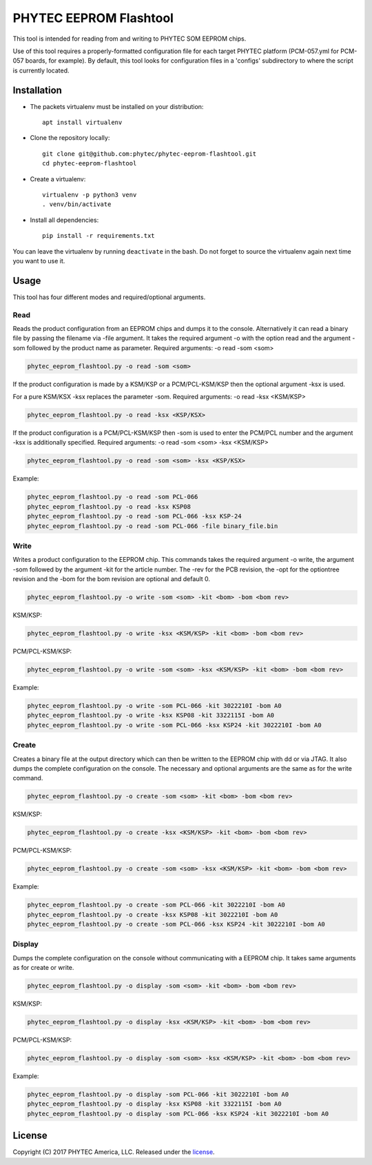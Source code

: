 PHYTEC EEPROM Flashtool
=======================

This tool is intended for reading from and writing to PHYTEC SOM EEPROM chips.

Use of this tool requires a properly-formatted configuration file for each
target PHYTEC platform (PCM-057.yml for PCM-057 boards, for example).
By default, this tool looks for configuration files in a 'configs' subdirectory
to where the script is currently located.

Installation
############

- The packets virtualenv must be installed on your distribution::

        apt install virtualenv

- Clone the repository locally::

        git clone git@github.com:phytec/phytec-eeprom-flashtool.git
        cd phytec-eeprom-flashtool

- Create a virtualenv::

        virtualenv -p python3 venv
        . venv/bin/activate

- Install all dependencies::

        pip install -r requirements.txt

You can leave the virtualenv by running ``deactivate`` in the bash. Do not
forget to source the virtualenv again next time you want to use it.

Usage
#####

This tool has four different modes and required/optional arguments.

Read
****

Reads the product configuration from an EEPROM chips and dumps it to the console.
Alternatively it can read a binary file by passing the filename via -file argument.
It takes the required argument -o with the option read and the argument -som
followed by the product name as parameter.
Required arguments: -o read -som <som>

.. code-block:: bash

    phytec_eeprom_flashtool.py -o read -som <som>

If the product configuration is made by a KSM/KSP or a PCM/PCL-KSM/KSP then the
optional argument -ksx is used.

For a pure KSM/KSX -ksx replaces the parameter -som.
Required arguments: -o read -ksx <KSM/KSP>

.. code-block:: bash

    phytec_eeprom_flashtool.py -o read -ksx <KSP/KSX>

If the product configuration is a PCM/PCL-KSM/KSP then -som is used to enter
the PCM/PCL number and the argument -ksx is additionally specified.
Required arguments: -o read -som <som> -ksx <KSM/KSP>


.. code-block:: bash

    phytec_eeprom_flashtool.py -o read -som <som> -ksx <KSP/KSX>

Example:

.. code-block:: bash

    phytec_eeprom_flashtool.py -o read -som PCL-066
    phytec_eeprom_flashtool.py -o read -ksx KSP08
    phytec_eeprom_flashtool.py -o read -som PCL-066 -ksx KSP-24
    phytec_eeprom_flashtool.py -o read -som PCL-066 -file binary_file.bin

Write
*****

Writes a product configuration to the EEPROM chip.
This commands takes the required argument -o write, the argument -som followed by
the argument -kit for the article number.
The -rev for the PCB revision, the -opt for the optiontree revision and the -bom
for the bom revision are optional and default 0.

.. code-block:: bash

    phytec_eeprom_flashtool.py -o write -som <som> -kit <bom> -bom <bom rev>

KSM/KSP:

.. code-block:: bash

    phytec_eeprom_flashtool.py -o write -ksx <KSM/KSP> -kit <bom> -bom <bom rev>

PCM/PCL-KSM/KSP:

.. code-block:: bash

    phytec_eeprom_flashtool.py -o write -som <som> -ksx <KSM/KSP> -kit <bom> -bom <bom rev>

Example:

.. code-block:: bash

    phytec_eeprom_flashtool.py -o write -som PCL-066 -kit 3022210I -bom A0
    phytec_eeprom_flashtool.py -o write -ksx KSP08 -kit 3322115I -bom A0
    phytec_eeprom_flashtool.py -o write -som PCL-066 -ksx KSP24 -kit 3022210I -bom A0

Create
******

Creates a binary file at the output directory which can then be written to the
EEPROM chip with dd or via JTAG.
It also dumps the complete configuration on the console.
The necessary and optional arguments are the same as for the write command.

.. code-block:: bash

    phytec_eeprom_flashtool.py -o create -som <som> -kit <bom> -bom <bom rev>

KSM/KSP:

.. code-block:: bash

   phytec_eeprom_flashtool.py -o create -ksx <KSM/KSP> -kit <bom> -bom <bom rev>

PCM/PCL-KSM/KSP:

.. code-block:: bash

    phytec_eeprom_flashtool.py -o create -som <som> -ksx <KSM/KSP> -kit <bom> -bom <bom rev>

Example:

.. code-block:: bash

    phytec_eeprom_flashtool.py -o create -som PCL-066 -kit 3022210I -bom A0
    phytec_eeprom_flashtool.py -o create -ksx KSP08 -kit 3022210I -bom A0
    phytec_eeprom_flashtool.py -o create -som PCL-066 -ksx KSP24 -kit 3022210I -bom A0


Display
*******

Dumps the complete configuration on the console without communicating with a
EEPROM chip. It takes same arguments as for create or write.

.. code-block:: bash

    phytec_eeprom_flashtool.py -o display -som <som> -kit <bom> -bom <bom rev>

KSM/KSP:

.. code-block:: bash

    phytec_eeprom_flashtool.py -o display -ksx <KSM/KSP> -kit <bom> -bom <bom rev>

PCM/PCL-KSM/KSP:

.. code-block:: bash

    phytec_eeprom_flashtool.py -o display -som <som> -ksx <KSM/KSP> -kit <bom> -bom <bom rev>

Example:

.. code-block:: bash

    phytec_eeprom_flashtool.py -o display -som PCL-066 -kit 3022210I -bom A0
    phytec_eeprom_flashtool.py -o display -ksx KSP08 -kit 3322115I -bom A0
    phytec_eeprom_flashtool.py -o display -som PCL-066 -ksx KSP24 -kit 3022210I -bom A0

License
#######

Copyright (C) 2017 PHYTEC America, LLC. Released under the `license`_.

.. _license: COPYING.MIT
